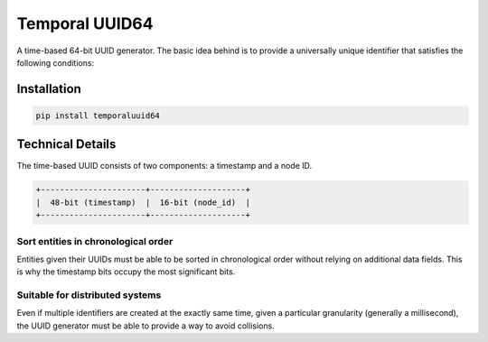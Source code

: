 Temporal UUID64
===============
A time-based 64-bit UUID generator. The basic idea behind is to provide a
universally unique identifier that satisfies the following conditions:

Installation
------------

.. code-block::

   pip install temporaluuid64

Technical Details
-----------------

The time-based UUID consists of two components: a timestamp and a node ID.

.. code-block::

    +----------------------+--------------------+
    |  48-bit (timestamp)  |  16-bit (node_id)  |
    +----------------------+--------------------+

Sort entities in chronological order
~~~~~~~~~~~~~~~~~~~~~~~~~~~~~~~~~~~~

Entities given their UUIDs must be able to be sorted in chronological order
without relying on additional data fields. This is why the timestamp bits
occupy the most significant bits.

Suitable for distributed systems
~~~~~~~~~~~~~~~~~~~~~~~~~~~~~~~~

Even if multiple identifiers are created at the exactly same time, given a
particular granularity (generally a millisecond), the UUID generator must be
able to provide a way to avoid collisions.

